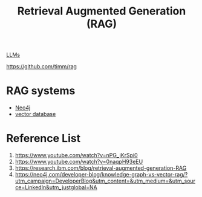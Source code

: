 :PROPERTIES:
:ID:       a539c529-5769-4f17-9fb3-c75ef7bd84c4
:END:
#+title: Retrieval Augmented Generation (RAG)

[[id:ab03a99b-2c97-4664-a1e6-680a86721f3a][LLMs]]

https://github.com/timm/rag

* RAG systems
+ [[id:a809ffb8-c47d-4b21-9b1c-3c26fa9381e4][Neo4j]]
+ [[id:214ea5c4-5236-4e23-b542-dab2436ee935][vector database]]

* Reference List
1. https://www.youtube.com/watch?v=nPG_jKrSpi0
2. https://www.youtube.com/watch?v=0naqpH93eEU
3. https://research.ibm.com/blog/retrieval-augmented-generation-RAG
4. https://neo4j.com/developer-blog/knowledge-graph-vs-vector-rag/?utm_campaign=DeveloperBlog&utm_content=&utm_medium=&utm_source=LinkedIn&utm_justglobal=NA

